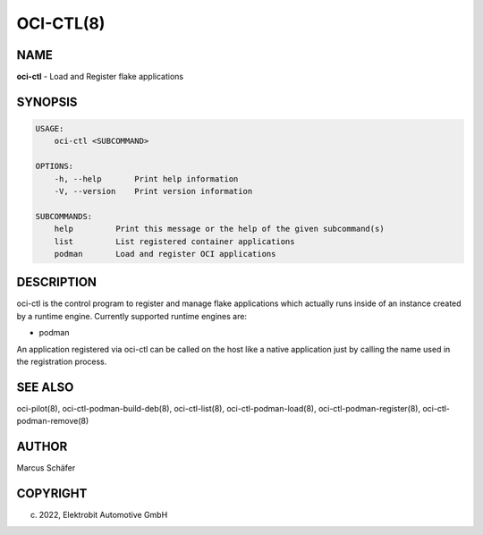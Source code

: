 OCI-CTL(8)
==========

NAME
----

**oci-ctl** - Load and Register flake applications

SYNOPSIS
--------

.. code:: bash

   USAGE:
       oci-ctl <SUBCOMMAND>

   OPTIONS:
       -h, --help       Print help information
       -V, --version    Print version information

   SUBCOMMANDS:
       help         Print this message or the help of the given subcommand(s)
       list         List registered container applications
       podman       Load and register OCI applications

DESCRIPTION
-----------

oci-ctl is the control program to register and manage flake applications
which actually runs inside of an instance created by a runtime engine.
Currently supported runtime engines are:

* podman

An application registered via oci-ctl can be called on the host like a
native application just by calling the name used in the
registration process.

SEE ALSO
--------

oci-pilot(8), oci-ctl-podman-build-deb(8), oci-ctl-list(8), oci-ctl-podman-load(8),
oci-ctl-podman-register(8), oci-ctl-podman-remove(8)

AUTHOR
------

Marcus Schäfer

COPYRIGHT
---------

(c) 2022, Elektrobit Automotive GmbH

